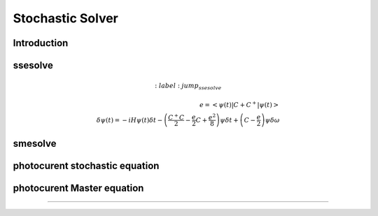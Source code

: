 .. QuTiP
   Copyright (C) 2011-2012, Paul D. Nation & Robert J. Johansson

.. _stochastic:

*******************************************
Stochastic Solver
*******************************************

.. _stochastic-intro:


Introduction
=============





ssesolve
=========
.. Stochastic Schrodinger equation

.. math::
	:label: jump_ssesolve

    e =\left<\psi(t)|C + C^{+}|\psi(t)\right>\\
	\delta \psi(t) = - i H \psi(t) \delta t
	                 - \left(  \frac{C^{+} C}{2} -\frac{e}{2}C + \frac{e^2}{8} \right) \psi  \delta t
	                 + \left(  C -\frac{e}{2} \right) \psi  \delta \omega



smesolve
=========
.. Stochastic Master equation

.. math::
	:label: master_equation

	L(\rho(t))= - i[H(t),\rho(t)]
	            + \sum_n \frac{1}{2} \left[2 S \rho(t) S^{+} - \rho(t) S^{+} S - S^{+} S \rho(t)\right]
	            + \sum_n \frac{1}{2} \left[2 C \rho(t) C^{+} - \rho(t) C^{+} C - C^{+} C \rho(t)\right]

.. math::
	:label: jump_smesolve

	\delta \rho(t) = L(\rho(t)) \delta t
	                 + \left(  C \rho(t) + \rho(t) C^{+} - tr\left(C \times \rho + \rho \times C^{+} \right)\rho(t) \right)  \delta \omega



photocurent stochastic equation
================================
.. photocurent Schrodinger equation


.. math::
	:label: jump_pssesolve

	\delta \omega = poisson \left(\left<\psi(t)|C^{+}C|\psi(t)\right> \right)\\

.. math::
	:label: jump_pssesolve2

	\delta \psi(t) = - i H \psi(t) \delta t
					 -\frac{C^{+} C}{2}  \psi(t) \delta t
					 + \frac{ \left| C \psi  \right| ^2}{2} \delta t
	                 + \delta \omega \left( \frac{C \psi}{\left| C \psi  \right|} - \psi \right)\\


photocurent Master equation
================================
.. photocurent Master equation

.. math::
	:label: master_equation

	L(\rho(t))= - i[H(t),\rho(t)]
	            + \sum_n \frac{1}{2} \left[2 S \rho(t) S^{+} - \rho(t) S^{+} S - S^{+} S \rho(t)\right]

.. math::
	:label: jump_psmesolve

	\delta \omega = poisson \left(tr \left( C \rho C^{+} \right) \right)\\

	\delta \rho(t) = L(\rho) \delta t  + \left( tr \left(C^{+}C  \rho C^{+}C \right) - C^{+}C  \rho C^{+}C \right) \frac{\delta t}{2}
	                 +\delta \omega \left( \frac{C \rho C^{+}}{tr \left( C \rho C^{+} \right)} - \rho \right)







===========================================================================================================================================
